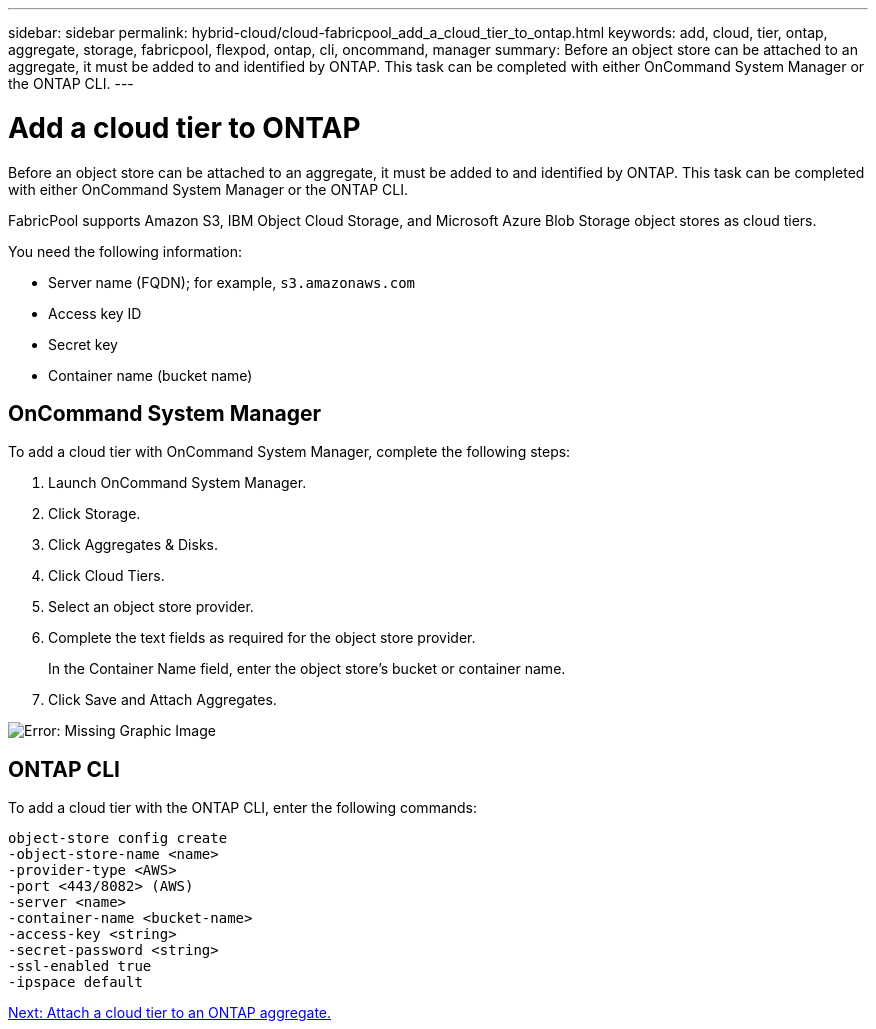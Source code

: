 ---
sidebar: sidebar
permalink: hybrid-cloud/cloud-fabricpool_add_a_cloud_tier_to_ontap.html
keywords: add, cloud, tier, ontap, aggregate, storage, fabricpool, flexpod, ontap, cli, oncommand, manager
summary: Before an object store can be attached to an aggregate, it must be added to and identified by ONTAP. This task can be completed with either OnCommand System Manager or the ONTAP CLI.
---

= Add a cloud tier to ONTAP
:hardbreaks:
:nofooter:
:icons: font
:linkattrs:
:imagesdir: ./../media/

//
// This file was created with NDAC Version 2.0 (August 17, 2020)
//
// 2021-06-03 12:42:35.281455
//


Before an object store can be attached to an aggregate, it must be added to and identified by ONTAP. This task can be completed with either OnCommand System Manager or the ONTAP CLI.

FabricPool supports Amazon S3, IBM Object Cloud Storage, and Microsoft Azure Blob Storage object stores as cloud tiers.

You need the following information:

* Server name (FQDN); for example, `s3.amazonaws.com`
* Access key ID
* Secret key
* Container name (bucket name)

== OnCommand System Manager

To add a cloud tier with OnCommand System Manager, complete the following steps:

. Launch OnCommand System Manager.
. Click Storage.
. Click Aggregates & Disks.
. Click Cloud Tiers.
. Select an object store provider.
. Complete the text fields as required for the object store provider.
+
In the Container Name field, enter the object store's bucket or container name.

. Click Save and Attach Aggregates.

image:cloud-fabricpool_image13.png[Error: Missing Graphic Image]

== ONTAP CLI

To add a cloud tier with the ONTAP CLI, enter the following commands:

....
object-store config create
-object-store-name <name>
-provider-type <AWS>
-port <443/8082> (AWS)
-server <name>
-container-name <bucket-name>
-access-key <string>
-secret-password <string>
-ssl-enabled true
-ipspace default
....

link:cloud-fabricpool_attach_a_cloud_tier_to_an_ontap_aggregate.html[Next: Attach a cloud tier to an ONTAP aggregate.]
